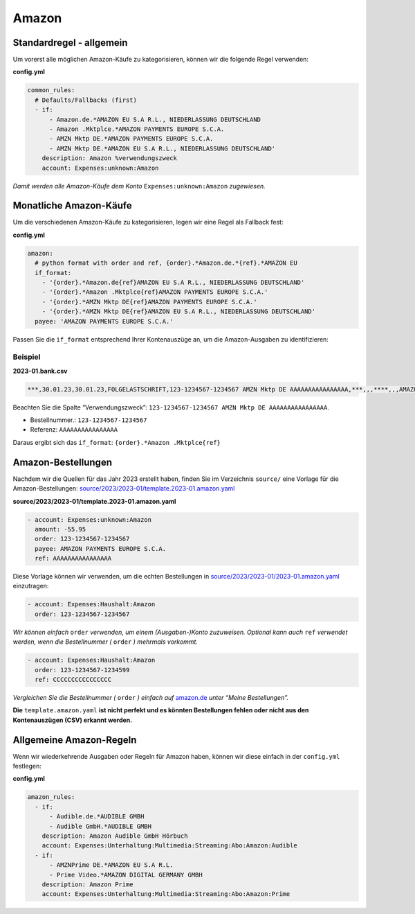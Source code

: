 .. _special_rules_amazon:

Amazon
~~~~~~

Standardregel - allgemein
^^^^^^^^^^^^^^^^^^^^^^^^^

Um vorerst alle möglichen Amazon-Käufe zu kategorisieren, können wir die
folgende Regel verwenden:

**config.yml**

.. code:: yml

   common_rules:
     # Defaults/Fallbacks (first)
     - if:
         - Amazon.de.*AMAZON EU S.A R.L., NIEDERLASSUNG DEUTSCHLAND
         - Amazon .Mktplce.*AMAZON PAYMENTS EUROPE S.C.A.
         - AMZN Mktp DE.*AMAZON PAYMENTS EUROPE S.C.A.
         - AMZN Mktp DE.*AMAZON EU S.A R.L., NIEDERLASSUNG DEUTSCHLAND'
       description: Amazon %verwendungszweck
       account: Expenses:unknown:Amazon

*Damit werden alle Amazon-Käufe dem Konto* ``Expenses:unknown:Amazon``
*zugewiesen.*

Monatliche Amazon-Käufe
^^^^^^^^^^^^^^^^^^^^^^^

Um die verschiedenen Amazon-Käufe zu kategorisieren, legen wir eine
Regel als Fallback fest:

**config.yml**

.. code:: yml

   amazon:
     # python format with order and ref, {order}.*Amazon.de.*{ref}.*AMAZON EU
     if_format:
       - '{order}.*Amazon.de{ref}AMAZON EU S.A R.L., NIEDERLASSUNG DEUTSCHLAND'
       - '{order}.*Amazon .Mktplce{ref}AMAZON PAYMENTS EUROPE S.C.A.'
       - '{order}.*AMZN Mktp DE{ref}AMAZON PAYMENTS EUROPE S.C.A.'
       - '{order}.*AMZN Mktp DE{ref}AMAZON EU S.A R.L., NIEDERLASSUNG DEUTSCHLAND'
     payee: 'AMAZON PAYMENTS EUROPE S.C.A.'

Passen Sie die ``if_format`` entsprechend Ihrer Kontenauszüge an, um die
Amazon-Ausgaben zu identifizieren:

Beispiel
''''''''

**2023-01.bank.csv**

.. code:: csv

   ***,30.01.23,30.01.23,FOLGELASTSCHRIFT,123-1234567-1234567 AMZN Mktp DE AAAAAAAAAAAAAAAA,***,,,****,,,AMAZON PAYMENTS EUROPE S.C.A.,,,"-55,95",EUR,Umsatz gebucht,2023-01.0007,AMAZON PAYMENTS EUROPE S.C.A.

Beachten Sie die Spalte “Verwendungszweck”: ``123-1234567-1234567 AMZN Mktp DE AAAAAAAAAAAAAAAA``.

-  Bestellnummer.: ``123-1234567-1234567``
-  Referenz: ``AAAAAAAAAAAAAAAA``

Daraus ergibt sich das ``if_format``: ``{order}.*Amazon .Mktplce{ref}``

Amazon-Bestellungen
^^^^^^^^^^^^^^^^^^^

Nachdem wir die Quellen für das Jahr 2023 erstellt haben, finden Sie im
Verzeichnis ``source/`` eine Vorlage für die Amazon-Bestellungen:
`source/2023/2023-01/template.2023-01.amazon.yaml <https://github.com/abeimler/pymledger/blob/main/examples/source/template.2023-01.amazon.yaml>`_

**source/2023/2023-01/template.2023-01.amazon.yaml**

.. code:: yml

   - account: Expenses:unknown:Amazon
     amount: -55.95
     order: 123-1234567-1234567
     payee: AMAZON PAYMENTS EUROPE S.C.A.
     ref: AAAAAAAAAAAAAAAA

Diese Vorlage können wir verwenden, um die echten Bestellungen in
`source/2023/2023-01/2023-01.amazon.yaml <https://github.com/abeimler/pymledger/tree/main/source/2023/2023-01/2023-01.amazon.yaml>`_
einzutragen:

.. code:: yaml

   - account: Expenses:Haushalt:Amazon
     order: 123-1234567-1234567

*Wir können einfach* ``order`` *verwenden, um einem (Ausgaben-)Konto
zuzuweisen.* *Optional kann auch* ``ref`` *verwendet werden, wenn die
Bestellnummer (* ``order`` *) mehrmals vorkommt.*

.. code:: yml

   - account: Expenses:Haushalt:Amazon
     order: 123-1234567-1234599
     ref: CCCCCCCCCCCCCCCC

*Vergleichen Sie die Bestellnummer (* ``order`` *) einfach auf*
`amazon.de <amazon.de>`_ *unter “Meine Bestellungen”.*

**Die** ``template.amazon.yaml`` **ist nicht perfekt und es könnten
Bestellungen fehlen oder nicht aus den Kontenauszügen (CSV) erkannt
werden.**

Allgemeine Amazon-Regeln
^^^^^^^^^^^^^^^^^^^^^^^^

Wenn wir wiederkehrende Ausgaben oder Regeln für Amazon haben, können
wir diese einfach in der ``config.yml`` festlegen:

**config.yml**

.. code:: yml

   amazon_rules:
     - if: 
         - Audible.de.*AUDIBLE GMBH
         - Audible GmbH.*AUDIBLE GMBH
       description: Amazon Audible GmbH Hörbuch
       account: Expenses:Unterhaltung:Multimedia:Streaming:Abo:Amazon:Audible
     - if: 
         - AMZNPrime DE.*AMAZON EU S.A R.L.
         - Prime Video.*AMAZON DIGITAL GERMANY GMBH
       description: Amazon Prime
       account: Expenses:Unterhaltung:Multimedia:Streaming:Abo:Amazon:Prime
